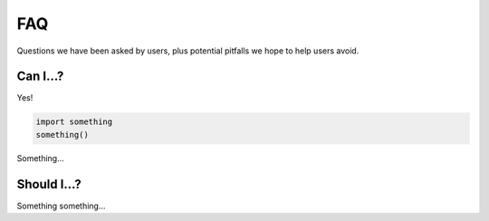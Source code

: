 ***
FAQ
***

Questions we have been asked by users, plus potential pitfalls we hope
to help users avoid.


Can I...?
=========

Yes! 

.. code:: python

  import something
  something()

Something...


Should I...?
============

Something something...

